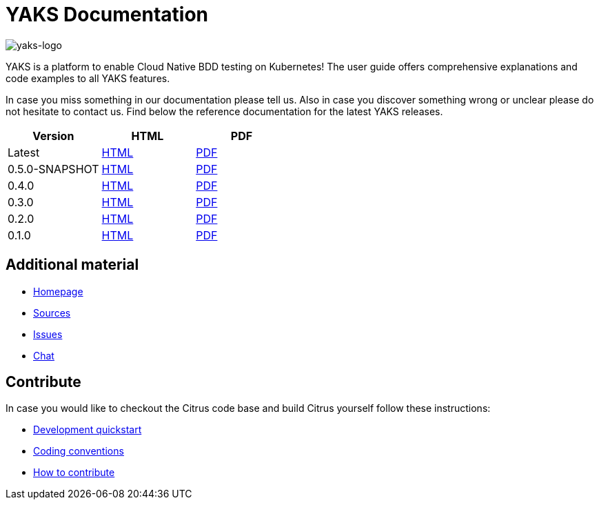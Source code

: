 = YAKS Documentation
:docinfo1:
:imagesdir: reference/html/images

image::yaks-logo.png[yaks-logo]

YAKS is a platform to enable Cloud Native BDD testing on Kubernetes! The user guide offers comprehensive explanations and
code examples to all YAKS features.

In case you miss something in our documentation please tell us. Also in case you discover something wrong or unclear please do not
hesitate to contact us. Find below the reference documentation for the latest YAKS releases.

[cols="<,<,<"]
|===
|Version |HTML |PDF

|Latest	|link:/yaks/reference/html/index.html[HTML] |link:/yaks/reference/pdf/yaks-reference.pdf[PDF]
|0.5.0-SNAPSHOT	|link:/yaks/reference/0.5.0-SNAPSHOT/html/index.html[HTML] |link:/yaks/reference/0.5.0-SNAPSHOT/pdf/yaks-reference-0.5.0-SNAPSHOT.pdf[PDF]
|0.4.0	|link:/yaks/reference/0.4.0/html/index.html[HTML] |link:/yaks/reference/0.4.0/pdf/yaks-reference-0.4.0.pdf[PDF]
|0.3.0	|link:/yaks/reference/0.3.0/html/index.html[HTML] |link:/yaks/reference/0.3.0/pdf/yaks-reference-0.3.0.pdf[PDF]
|0.2.0	|link:/yaks/reference/0.2.0/html/index.html[HTML] |link:/yaks/reference/0.2.0/pdf/yaks-reference-0.2.0.pdf[PDF]
|0.1.0	|link:/yaks/reference/0.1.0/html/index.html[HTML] |link:/yaks/reference/0.1.0/pdf/yaks-reference-0.1.0.pdf[PDF]
|===

== Additional material

* link:https://citrusframework.org/[Homepage]
* link:https://github.com/citrusframework/yaks[Sources]
* link:https://github.com/citrusframework/yaks/issues[Issues]
* link:https://citrusframework.zulipchat.com/[Chat]

== Contribute

In case you would like to checkout the Citrus code base and build Citrus yourself follow these instructions:

* link:https://citrusframework.org/docs/development[Development quickstart]
* link:https://citrusframework.org/docs/conventions[Coding conventions]
* link:https://citrusframework.org/docs/contribute[How to contribute]
